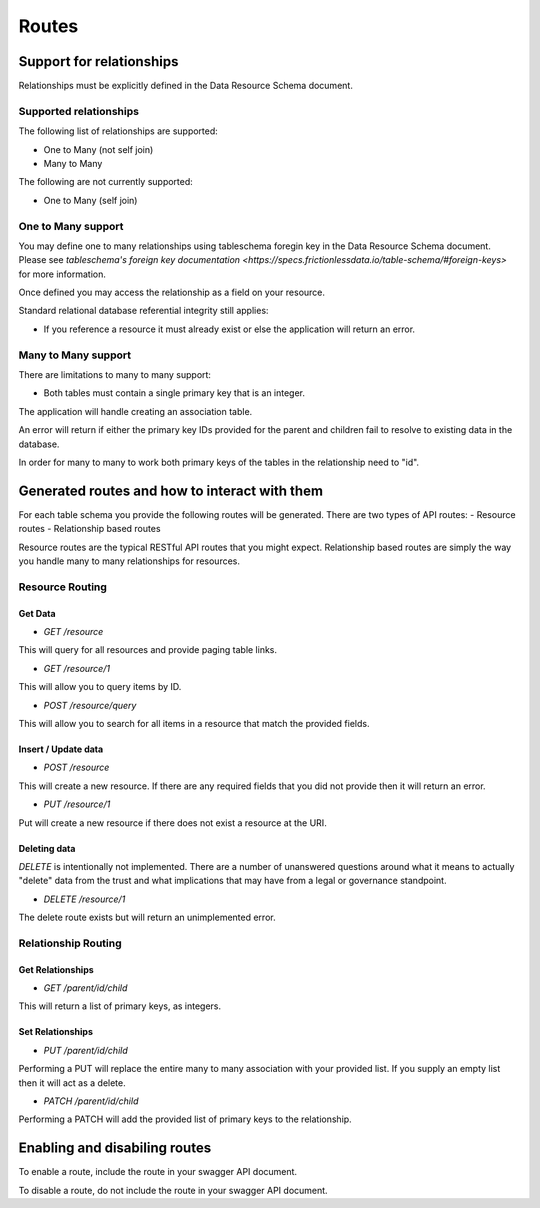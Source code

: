 Routes
======

Support for relationships
-------------------------

Relationships must be explicitly defined in the Data Resource Schema document.

Supported relationships
^^^^^^^^^^^^^^^^^^^^^^^

The following list of relationships are supported:

- One to Many (not self join)
- Many to Many

The following are not currently supported:

- One to Many (self join)

One to Many support
^^^^^^^^^^^^^^^^^^^

You may define one to many relationships using tableschema foregin key in the Data Resource Schema document. Please see `tableschema's foreign key documentation <https://specs.frictionlessdata.io/table-schema/#foreign-keys>` for more information.

Once defined you may access the relationship as a field on your resource.

Standard relational database referential integrity still applies:

- If you reference a resource it must already exist or else the application will return an error.

Many to Many support
^^^^^^^^^^^^^^^^^^^^

There are limitations to many to many support:

- Both tables must contain a single primary key that is an integer.

The application will handle creating an association table.

An error will return if either the primary key IDs provided for the parent and children fail to resolve to existing data in the database.

In order for many to many to work both primary keys of the tables in the relationship need to "id".

Generated routes and how to interact with them
----------------------------------------------

For each table schema you provide the following routes will be generated. There are two types of API routes:
- Resource routes
- Relationship based routes

Resource routes are the typical RESTful API routes that you might expect. Relationship based routes are simply the way you handle many to many relationships for resources.

Resource Routing
^^^^^^^^^^^^^^^^

Get Data
""""""""

- `GET /resource`

This will query for all resources and provide paging table links.

- `GET /resource/1`

This will allow you to query items by ID.

- `POST /resource/query`

This will allow you to search for all items in a resource that match the provided fields.

Insert / Update data
""""""""""""""""""""

- `POST /resource`

This will create a new resource. If there are any required fields that you did not provide then it will return an error.

- `PUT /resource/1`

Put will create a new resource if there does not exist a resource at the URI.

Deleting data
"""""""""""""

`DELETE` is intentionally not implemented. There are a number of unanswered questions around what it means to actually "delete" data from the trust and what implications that may have from a legal or governance standpoint.

- `DELETE /resource/1`

The delete route exists but will return an unimplemented error.

Relationship Routing
^^^^^^^^^^^^^^^^^^^^

Get Relationships
"""""""""""""""""

- `GET /parent/id/child`

This will return a list of primary keys, as integers.

Set Relationships
"""""""""""""""""

- `PUT /parent/id/child`

Performing a PUT will replace the entire many to many association with your provided list. If you supply an empty list then it will act as a delete.

- `PATCH /parent/id/child`

Performing a PATCH will add the provided list of primary keys to the relationship.

Enabling and disabiling routes
------------------------------

To enable a route, include the route in your swagger API document.

To disable a route, do not include the route in your swagger API document.
